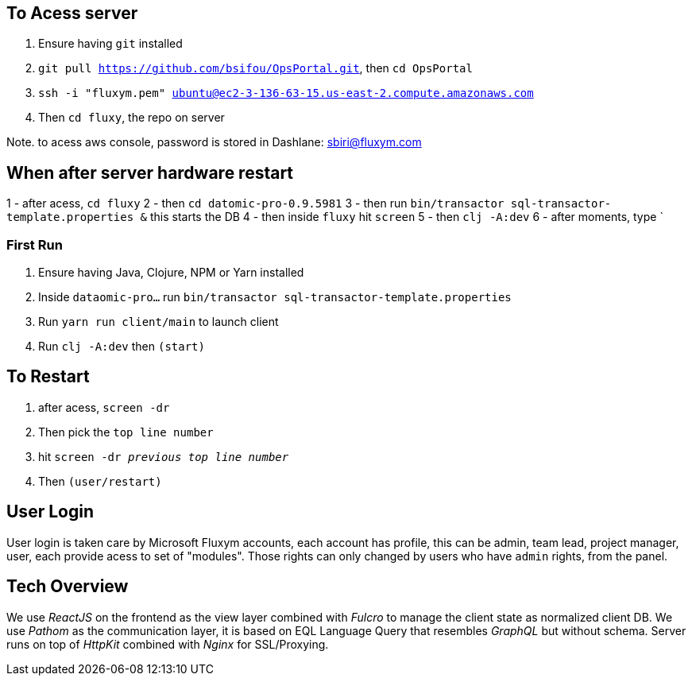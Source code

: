 == To Acess server
0. Ensure having `git` installed 
1. `git pull https://github.com/bsifou/OpsPortal.git`, then `cd OpsPortal`
2. `ssh -i "fluxym.pem" ubuntu@ec2-3-136-63-15.us-east-2.compute.amazonaws.com`
3. Then `cd fluxy`, the repo on server

Note. to acess aws console, password is stored in Dashlane: sbiri@fluxym.com 

== When after server hardware restart
1 - after acess, `cd fluxy`
2 - then `cd  datomic-pro-0.9.5981`
3 - then run `bin/transactor sql-transactor-template.properties &` this starts the DB
4 - then inside `fluxy` hit `screen`
5 - then `clj -A:dev`
6 - after moments, type `



=== First Run  

1. Ensure having Java, Clojure, NPM or Yarn installed 
2. Inside `dataomic-pro...` run `bin/transactor sql-transactor-template.properties`
3. Run `yarn run client/main` to launch client
4. Run `clj -A:dev` then `(start)`

== To Restart
1. after acess, `screen -dr`
2. Then pick the `top line number`
3. hit `screen -dr _previous top line number_`
4. Then `(user/restart)`

== User Login

User login is taken care by Microsoft Fluxym accounts, each account has profile, this can
be admin, team lead, project manager, user, each provide acess to set of "modules". Those rights can only
changed by users who have `admin` rights, from the panel. 

== Tech Overview 

We use _ReactJS_ on the frontend as the view layer 
combined with _Fulcro_ to manage the client state as
normalized client DB. We use _Pathom_ as the communication layer, 
it is based on EQL Language Query that resembles _GraphQL_ but 
without schema. Server runs on top of _HttpKit_ combined with 
_Nginx_ for SSL/Proxying. 

